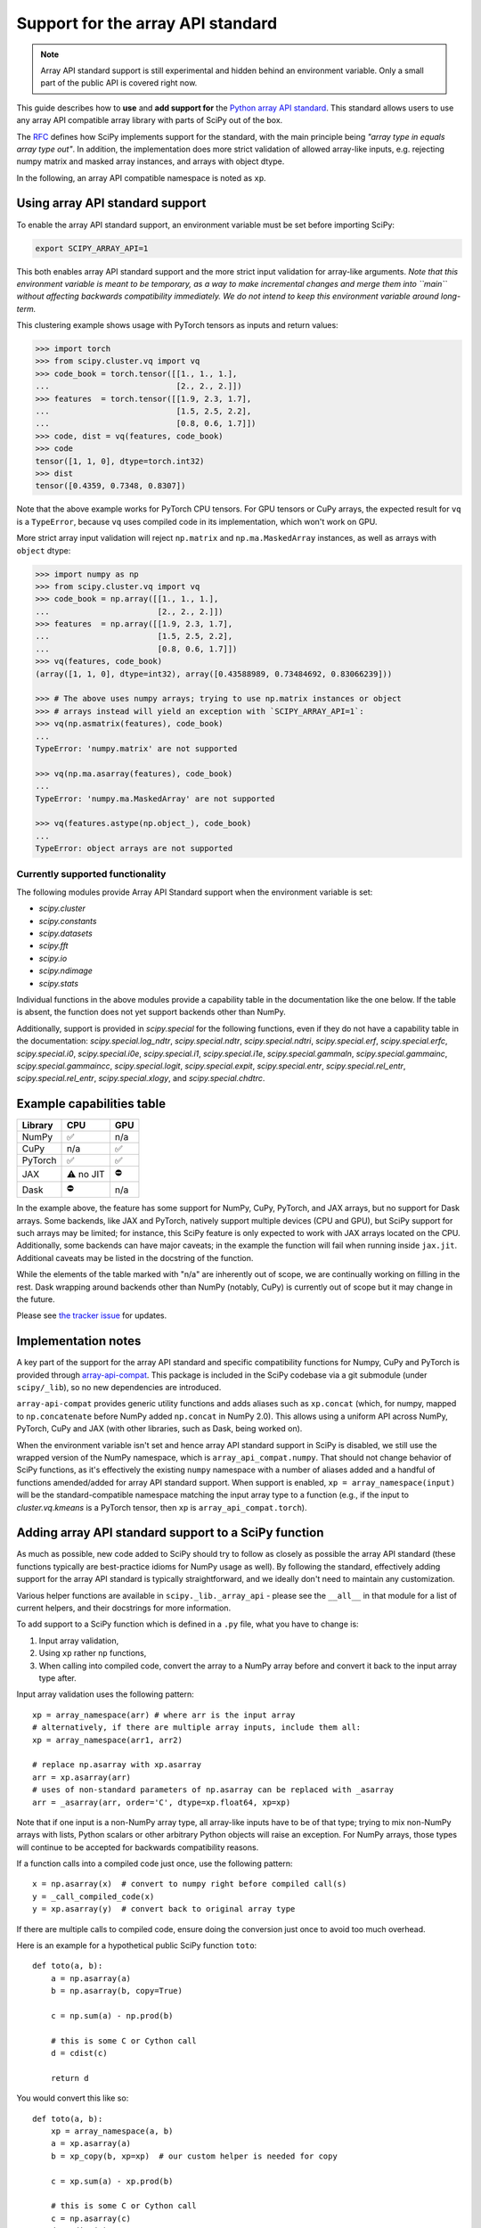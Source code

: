 .. _dev-arrayapi:

Support for the array API standard
==================================

.. note:: Array API standard support is still experimental and hidden behind an
          environment variable. Only a small part of the public API is covered
          right now.

This guide describes how to **use** and **add support for** the
`Python array API standard <https://data-apis.org/array-api/latest/index.html>`_.
This standard allows users to use any array API compatible array library
with parts of SciPy out of the box.

The `RFC`_ defines how SciPy implements support for the standard, with the main
principle being *"array type in equals array type out"*. In addition, the
implementation does more strict validation of allowed array-like inputs, e.g.
rejecting numpy matrix and masked array instances, and arrays with object
dtype.

In the following, an array API compatible namespace is noted as ``xp``.


Using array API standard support
--------------------------------

To enable the array API standard support, an environment variable must be set
before importing SciPy:

.. code:: bash

   export SCIPY_ARRAY_API=1

This both enables array API standard support and the more strict input
validation for array-like arguments. *Note that this environment variable is
meant to be temporary, as a way to make incremental changes and merge them into
``main`` without affecting backwards compatibility immediately. We do not
intend to keep this environment variable around long-term.*

This clustering example shows usage with PyTorch tensors as inputs and return
values:

.. code:: python

    >>> import torch
    >>> from scipy.cluster.vq import vq
    >>> code_book = torch.tensor([[1., 1., 1.],
    ...                           [2., 2., 2.]])
    >>> features  = torch.tensor([[1.9, 2.3, 1.7],
    ...                           [1.5, 2.5, 2.2],
    ...                           [0.8, 0.6, 1.7]])
    >>> code, dist = vq(features, code_book)
    >>> code
    tensor([1, 1, 0], dtype=torch.int32)
    >>> dist
    tensor([0.4359, 0.7348, 0.8307])

Note that the above example works for PyTorch CPU tensors. For GPU tensors or
CuPy arrays, the expected result for ``vq`` is a ``TypeError``, because ``vq``
uses compiled code in its implementation, which won't work on GPU.

More strict array input validation will reject ``np.matrix`` and
``np.ma.MaskedArray`` instances, as well as arrays with ``object`` dtype:

.. code:: python

    >>> import numpy as np
    >>> from scipy.cluster.vq import vq
    >>> code_book = np.array([[1., 1., 1.],
    ...                       [2., 2., 2.]])
    >>> features  = np.array([[1.9, 2.3, 1.7],
    ...                       [1.5, 2.5, 2.2],
    ...                       [0.8, 0.6, 1.7]])
    >>> vq(features, code_book)
    (array([1, 1, 0], dtype=int32), array([0.43588989, 0.73484692, 0.83066239]))

    >>> # The above uses numpy arrays; trying to use np.matrix instances or object
    >>> # arrays instead will yield an exception with `SCIPY_ARRAY_API=1`:
    >>> vq(np.asmatrix(features), code_book)
    ...
    TypeError: 'numpy.matrix' are not supported

    >>> vq(np.ma.asarray(features), code_book)
    ...
    TypeError: 'numpy.ma.MaskedArray' are not supported

    >>> vq(features.astype(np.object_), code_book)
    ...
    TypeError: object arrays are not supported


Currently supported functionality
`````````````````````````````````

The following modules provide Array API Standard support when the environment
variable is set:

- `scipy.cluster`
- `scipy.constants`
- `scipy.datasets`
- `scipy.fft`
- `scipy.io`
- `scipy.ndimage`
- `scipy.stats`

Individual functions in the above modules provide a capability table in the
documentation like the one below. If the table is absent, the function does not
yet support backends other than NumPy.

Additionally, support is provided in `scipy.special` for the following functions, even
if they do not have a capability table in the documentation:
`scipy.special.log_ndtr`, `scipy.special.ndtr`, `scipy.special.ndtri`,
`scipy.special.erf`, `scipy.special.erfc`, `scipy.special.i0`,
`scipy.special.i0e`, `scipy.special.i1`, `scipy.special.i1e`,
`scipy.special.gammaln`, `scipy.special.gammainc`, `scipy.special.gammaincc`,
`scipy.special.logit`, `scipy.special.expit`, `scipy.special.entr`,
`scipy.special.rel_entr`, `scipy.special.rel_entr`, `scipy.special.xlogy`,
and `scipy.special.chdtrc`.

Example capabilities table
--------------------------

=========  =========  =========
Library    CPU        GPU
=========  =========  =========
NumPy      ✅         n/a
CuPy       n/a        ✅
PyTorch    ✅         ✅
JAX        ⚠️ no JIT  ⛔
Dask       ⛔         n/a
=========  =========  =========

In the example above, the feature has some support for NumPy, CuPy, PyTorch, and JAX
arrays, but no support for Dask arrays. Some backends, like JAX and PyTorch, natively
support multiple devices (CPU and GPU), but SciPy support for such arrays may be
limited; for instance, this SciPy feature is only expected to work with JAX arrays
located on the CPU. Additionally, some backends can have major caveats; in the example
the function will fail when running inside ``jax.jit``.
Additional caveats may be listed in the docstring of the function.

While the elements of the table marked with "n/a" are inherently out of scope, we are
continually working on filling in the rest.
Dask wrapping around backends other than NumPy (notably, CuPy) is currently out of scope
but it may change in the future.

Please see `the tracker issue`_ for updates.


Implementation notes
--------------------

A key part of the support for the array API standard and specific compatibility
functions for Numpy, CuPy and PyTorch is provided through
`array-api-compat <https://github.com/data-apis/array-api-compat>`_.
This package is included in the SciPy codebase via a git submodule (under
``scipy/_lib``), so no new dependencies are introduced.

``array-api-compat`` provides generic utility functions and adds aliases such
as ``xp.concat`` (which, for numpy, mapped to ``np.concatenate`` before NumPy added
``np.concat`` in NumPy 2.0). This allows using a uniform API across NumPy, PyTorch,
CuPy and JAX (with other libraries, such as Dask, being worked on).

When the environment variable isn't set and hence array API standard support in
SciPy is disabled, we still use the wrapped version of the NumPy namespace,
which is ``array_api_compat.numpy``. That should not change behavior of SciPy
functions, as it's effectively the existing ``numpy`` namespace with a number of
aliases added and a handful of functions amended/added for array API standard
support. When support is enabled, ``xp = array_namespace(input)`` will
be the standard-compatible namespace matching the input array type to a
function (e.g., if the input to `cluster.vq.kmeans` is a PyTorch tensor, then
``xp`` is ``array_api_compat.torch``).


Adding array API standard support to a SciPy function
-----------------------------------------------------

As much as possible, new code added to SciPy should try to follow as closely as
possible the array API standard (these functions typically are best-practice
idioms for NumPy usage as well). By following the standard, effectively adding
support for the array API standard is typically straightforward, and we ideally
don't need to maintain any customization.

Various helper functions are available in ``scipy._lib._array_api`` - please see
the ``__all__`` in that module for a list of current helpers, and their docstrings
for more information.

To add support to a SciPy function which is defined in a ``.py`` file, what you
have to change is:

1. Input array validation,
2. Using ``xp`` rather ``np`` functions,
3. When calling into compiled code, convert the array to a NumPy array before
   and convert it back to the input array type after.

Input array validation uses the following pattern::

   xp = array_namespace(arr) # where arr is the input array
   # alternatively, if there are multiple array inputs, include them all:
   xp = array_namespace(arr1, arr2)

   # replace np.asarray with xp.asarray
   arr = xp.asarray(arr)
   # uses of non-standard parameters of np.asarray can be replaced with _asarray
   arr = _asarray(arr, order='C', dtype=xp.float64, xp=xp)

Note that if one input is a non-NumPy array type, all array-like inputs have to
be of that type; trying to mix non-NumPy arrays with lists, Python scalars or
other arbitrary Python objects will raise an exception. For NumPy arrays, those
types will continue to be accepted for backwards compatibility reasons.

If a function calls into a compiled code just once, use the following pattern::

   x = np.asarray(x)  # convert to numpy right before compiled call(s)
   y = _call_compiled_code(x)
   y = xp.asarray(y)  # convert back to original array type

If there are multiple calls to compiled code, ensure doing the conversion just
once to avoid too much overhead.

Here is an example for a hypothetical public SciPy function ``toto``::

  def toto(a, b):
      a = np.asarray(a)
      b = np.asarray(b, copy=True)

      c = np.sum(a) - np.prod(b)

      # this is some C or Cython call
      d = cdist(c)

      return d

You would convert this like so::

  def toto(a, b):
      xp = array_namespace(a, b)
      a = xp.asarray(a)
      b = xp_copy(b, xp=xp)  # our custom helper is needed for copy

      c = xp.sum(a) - xp.prod(b)

      # this is some C or Cython call
      c = np.asarray(c)
      d = cdist(c)
      d = xp.asarray(d)

      return d

Going through compiled code requires going back to a NumPy array, because
SciPy's extension modules only work with NumPy arrays (or memoryviews in the
case of Cython). For arrays on CPU, the
conversions should be zero-copy, while on GPU and other devices the attempt at
conversion will raise an exception. The reason for that is that silent data
transfer between devices is considered bad practice, as it is likely to be a
large and hard-to-detect performance bottleneck.


Adding tests
------------

To run a test on multiple array backends, you should add the ``xp`` fixture to it,
which is valued to the currently tested array namespace. 

The following pytest markers are available:

* ``skip_xp_backends(backend=None, reason=None, np_only=False, cpu_only=False, eager_only=False, exceptions=None)``:
  skip certain backends or categories of backends.
  See docstring of ``scipy.conftest.skip_or_xfail_xp_backends`` for information on how
  to use this marker to skip tests.
* ``xfail_xp_backends(backend=None, reason=None, np_only=False, cpu_only=False, eager_only=False, exceptions=None)``:
  xfail certain backends or categories of backends.
  See docstring of ``scipy.conftest.skip_or_xfail_xp_backends`` for information on how
  to use this marker to xfail tests.
* ``skip_xp_invalid_arg`` is used to skip tests that use arguments which
  are invalid when ``SCIPY_ARRAY_API`` is enabled. For instance, some tests of
  `scipy.stats` functions pass masked arrays to the function being tested, but
  masked arrays are incompatible with the array API. Use of the
  ``skip_xp_invalid_arg`` decorator allows these tests to protect against
  regressions when ``SCIPY_ARRAY_API`` is not used without resulting in failures
  when ``SCIPY_ARRAY_API`` is used. In time, we will want these functions to emit
  deprecation warnings when they receive array API invalid input, and this
  decorator will check that the deprecation warning is emitted without it
  causing the test to fail. When ``SCIPY_ARRAY_API=1`` behavior becomes the
  default and only behavior, these tests (and the decorator itself) will be
  removed.
* ``array_api_backends``: this marker is automatically added by the ``xp`` fixture to
  all tests that use it. This is useful e.g. to select all and only such tests::

    python dev.py test -b all -m array_api_backends

``scipy._lib._array_api`` contains array-agnostic assertions such as ``xp_assert_close``
which can be used to replace assertions from `numpy.testing`.

When these assertions are executed within a test that uses the ``xp`` fixture, they
enforce that the namespaces of both the actual and desired arrays match the namespace
which was set by the fixture. Tests without the ``xp`` fixture infer the namespace from
the desired array. This machinery can be overridden by explicitly passing the ``xp=``
parameter to the assertion functions.

The following examples demonstrate how to use the markers::

  from scipy.conftest import skip_xp_invalid_arg
  from scipy._lib._array_api import xp_assert_close
  ...
  @pytest.mark.skip_xp_backends(np_only=True, reason='skip reason')
  def test_toto1(self, xp):
      a = xp.asarray([1, 2, 3])
      b = xp.asarray([0, 2, 5])
      xp_assert_close(toto(a, b), a)
  ...
  @pytest.mark.skip_xp_backends('array_api_strict', reason='skip reason 1')
  @pytest.mark.skip_xp_backends('cupy', reason='skip reason 2')
  def test_toto2(self, xp):
      ...
  ...
  # Do not run when SCIPY_ARRAY_API is used
  @skip_xp_invalid_arg
  def test_toto_masked_array(self):
      ...

Passing names of backends into ``exceptions`` means that they will not be skipped
by ``cpu_only=True`` or ``eager_only=True``. This is useful when delegation
is implemented for some, but not all, non-CPU backends, and the CPU code path 
requires conversion to NumPy for compiled code::

  # array-api-strict and CuPy will always be skipped, for the given reasons.
  # All libraries using a non-CPU device will also be skipped, apart from
  # JAX, for which delegation is implemented (hence non-CPU execution is supported).
  @pytest.mark.skip_xp_backends(cpu_only=True, exceptions=['jax.numpy'])
  @pytest.mark.skip_xp_backends('array_api_strict', reason='skip reason 1')
  @pytest.mark.skip_xp_backends('cupy', reason='skip reason 2')
  def test_toto(self, xp):
      ...

After applying these markers, ``dev.py test`` can be used with the new option
``-b`` or ``--array-api-backend``::

  python dev.py test -b numpy -b torch -s cluster

This automatically sets ``SCIPY_ARRAY_API`` appropriately. To test a library
that has multiple devices with a non-default device, a second environment
variable (``SCIPY_DEVICE``, only used in the test suite) can be set. Valid
values depend on the array library under test, e.g. for PyTorch, valid values are
``"cpu", "cuda", "mps"``. To run the test suite with the PyTorch MPS
backend, use: ``SCIPY_DEVICE=mps python dev.py test -b torch``.

Note that there is a GitHub Actions workflow which tests with array-api-strict,
PyTorch, and JAX on CPU.


Testing the JAX JIT compiler
----------------------------
The `JAX JIT compiler <https://jax.readthedocs.io/en/latest/jit-compilation.html>`_
introduces special restrictions to all code wrapped by `@jax.jit`, which are not
present when running JAX in eager mode. Notably, boolean masks in `__getitem__`
and `.at` aren't supported, and you can't materialize the arrays by applying
`bool()`, `float()`, `np.asarray()` etc. to them.

To properly test scipy with JAX, you need to wrap the tested scipy functions
with `@jax.jit` before they are called by the unit tests.
To achieve this, you should tag them as follows in your test module::

  from scipy._lib._lazy_testing import lazy_xp_function
  from scipy.mymodule import toto

  lazy_xp_function(toto)

  def test_toto(xp):
      a = xp.asarray([1, 2, 3])
      b = xp.asarray([0, 2, 5])
      # When xp==jax.numpy, toto is wrapped with @jax.jit
      xp_assert_close(toto(a, b), a)

See full documentation in `scipy/_lib/_lazy_testing.py`.


Additional information
----------------------

Here are some additional resources which motivated some design decisions and
helped during the development phase:

* Initial `PR <https://github.com/tupui/scipy/pull/24>`__ with some discussions
* Quick started from this `PR <https://github.com/scipy/scipy/pull/15395>`__ and
  some inspiration taken from
  `scikit-learn <https://github.com/scikit-learn/scikit-learn/blob/main/sklearn/utils/_array_api.py>`__.
* `PR <https://github.com/scikit-learn/scikit-learn/issues/22352>`__ adding Array
  API support to scikit-learn
* Some other relevant scikit-learn PRs:
  `#22554 <https://github.com/scikit-learn/scikit-learn/pull/22554>`__ and
  `#25956 <https://github.com/scikit-learn/scikit-learn/pull/25956>`__

.. _RFC: https://github.com/scipy/scipy/issues/18286
.. _the tracker issue: https://github.com/scipy/scipy/issues/18867
